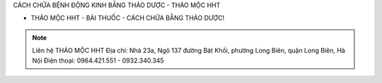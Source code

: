 CÁCH CHỮA BỆNH ĐỘNG KINH BẰNG THẢO DƯỢC - THẢO MỘC HHT

- THẢO MỘC HHT - BÀI THUỐC - CÁCH CHỮA BẰNG THẢO DƯỢC!

.. note:: Liên hệ THẢO MỘC HHT 
          Địa chỉ: Nhà 23a, Ngõ 137 đường Bát Khối, phường Long Biên, quận Long Biên, Hà Nội
          Điện thoại: 0964.421.551 - 0932.340.345
.. image:: /img/mot-so-san-pham-cua-thao-moc-hht.jpg


